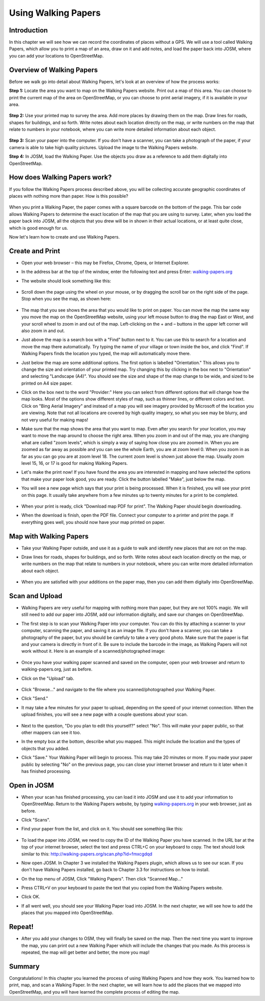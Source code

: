====================
Using Walking Papers
====================

Introduction
------------

In this chapter we will see how we can record the coordinates of places without
a GPS. We will use a tool called Walking Papers, which allow you to print a map
of an area, draw on it and add notes, and load the paper back into JOSM, where
you can add your locations to OpenStreetMap.

Overview of Walking Papers
--------------------------

Before we walk go into detail about Walking Papers, let's look at an overview
of how the process works:

**Step 1:** Locate the area you want to map on the Walking Papers website.
Print out a map of this area.  You can choose to print the current map of the
area on OpenStreetMap, or you can choose to print aerial imagery, if it is
available in your area.

.. figure:: ../_static/papers_site1.png
   :align: center
   :width: 350px

.. figure:: ../_static/papers_site2.png
   :align: center
   :width: 350px

**Step 2:**  Use your printed map to survey the area.  Add more places by
drawing them on the map.  Draw lines for roads, shapes for buildings, and so
forth.  Write notes about each location directly on the map, or write numbers
on the map that relate to numbers in your notebook, where you can write more
detailed information about each object.

.. figure:: ../_static/paper_example.png
   :align: center
   :width: 350px

**Step 3:**  Scan your paper into the computer.  If you don't have a scanner,
you can take a photograph of the paper, if your camera is able to take high
quality pictures.  Upload the image to the Walking Papers website.

**Step 4:** In JOSM, load the Walking Paper.  Use the objects you draw as a
reference to add them digitally into OpenStreetMap.

.. figure:: ../_static/paper_in_josm.png
   :align: center
   :width: 350px

How does Walking Papers work?
-----------------------------

If you follow the Walking Papers process described above, you will be
collecting accurate geographic coordinates of places with nothing more than
paper.  How is this possible?

.. figure:: ../_static/papers_qrc.png
   :align: center

When you print a Walking Paper, the paper comes with a square barcode on the
bottom of the page.  This bar code allows Walking Papers to determine the exact
location of the map that you are using to survey.  Later, when you load the
paper back into JOSM, all the objects that you drew will be in shown in their
actual locations, or at least quite close, which is good enough for us.

Now let's learn how to create and use Walking Papers.

Create and Print
----------------

* Open your web browser – this may be Firefox, Chrome, Opera, or Internet
  Explorer.
* In the address bar at the top of the window, enter the following text and
  press Enter: `walking-papers.org <http://walking-papers.org/>`_
* The website should look something like this:

  .. figure:: ../_static/papers_site1.png
     :align: center
     :width: 350px

* Scroll down the page using the wheel on your mouse, or by dragging the scroll
  bar on the right side of the page.  Stop when you see the map, as shown here:

  .. figure:: ../_static/paper_create_map.png
     :align: center
     :width: 350px

* The map that you see shows the area that you would like to print on paper.
  You can move the map the same way you move the map on the OpenStreetMap
  website, using your left mouse button to drag the map East or West, and your
  scroll wheel to zoom in and out of the map.  Left-clicking on the + and –
  buttons in the upper left corner will also zoom in and out.
* Just above the map is a search box with a "Find" button next to it.  You can
  use this to search for a location and move the map there automatically.  Try
  typing the name of your village or town inside the box, and click "Find".  If
  Walking Papers finds the location you typed, the map will automatically move
  there.
* Just below the map are some additional options.  The first option is labelled
  "Orientation."  This allows you to change the size and orientation of your
  printed map.  Try changing this by clicking in the box next to "Orientation"
  and selecting "Landscape (A4)".  You should see the size and shape of the map
  change to be wide, and sized to be printed on A4 size paper.
* Click on the box next to the word "Provider:"  Here you can select from
  different options that will change how the map looks.  Most of the options
  show different styles of map, such as thinner lines, or different colors and
  text.  Click on "Bing Aerial Imagery" and instead of a map you will see
  imagery provided by Microsoft of the location you are viewing.  Note that not
  all locations are covered by high quality imagery, so what you see may be
  blurry, and not very useful for making maps!
* Make sure that the map shows the area that you want to map.  Even after you
  search for your location, you may want to move the map around to choose the
  right area.  When you zoom in and out of the map, you are changing what are
  called "zoom levels", which is simply a way of saying how close you are
  zoomed in.  When you are zoomed as far away as possible and you can see the
  whole Earth, you are at zoom level 0.  When you zoom in as far as you can go
  you are at zoom level 18.  The current zoom level is shown just above the
  map.  Usually zoom level 15, 16, or 17 is good for making Walking Papers.
* Let's make the print now!  If you have found the area you are interested in
  mapping and have selected the options that make your paper look good, you are
  ready.  Click the button labelled "Make", just below the map.
* You will see a new page which says that your print is being processed.  When
  it is finished, you will see your print on this page.  It usually take
  anywhere from a few minutes up to twenty minutes for a print to be completed.

  .. figure:: ../_static/paper_prepare_print.png
     :align: center

* When your print is ready, click "Download map PDF for print".  The Walking
  Paper should begin downloading.
* When the download is finish, open the PDF file.  Connect your computer to a
  printer and print the page.  If everything goes well, you should now have
  your map printed on paper.

Map with Walking Papers
-----------------------

* Take your Walking Paper outside, and use it as a guide to walk and identify
  new places that are not on the map.
* Draw lines for roads, shapes for buildings, and so forth.  Write notes about
  each location directly on the map, or write numbers on the map that relate to
  numbers in your notebook, where you can write more detailed information about
  each object.

  .. figure:: ../_static/paper_example.png
     :align: center
     :width: 350px

* When you are satisfied with your additions on the paper map, then you can add
  them digitally into OpenStreetMap.

Scan and Upload
---------------

* Walking Papers are very useful for mapping with nothing more than paper, but
  they are not 100% magic.  We will still need to add our paper into JOSM, add
  our information digitally, and save our changes on OpenStreetMap.
* The first step is to scan your Walking Paper into your computer.  You can do
  this by attaching a scanner to your computer, scanning the paper, and saving
  it as an image file.  If you don't have a scanner, you can take a photography
  of the paper, but you should be carefuly to take a very good photo.  Make
  sure that the paper is flat and your camera is directly in front of it.  Be
  sure to include the barcode in the image, as Walking Papers will not work
  without it.  Here is an example of a scanned/photographed image:

  .. figure:: ../_static/paper_example2.png
     :align: center
     :width: 350px

* Once you have your walking paper scanned and saved on the computer, open your
  web browser and return to walking-papers.org, just as before.
* Click on the "Upload" tab.

  .. figure:: ../_static/paper_upload.png
     :align: center
     :width: 500px

* Click "Browse..." and navigate to the file where you scanned/photographed
  your Walking Paper.
* Click "Send."
* It may take a few minutes for your paper to upload, depending on the speed of
  your internet connection.  When the upload finishes, you will see a new page
  with a couple questions about your scan.

  .. figure:: ../_static/paper_upload2.png
     :align: center
     :width: 350px

* Next to the question, "Do you plan to edit this yourself?" select "No".  This
  will make your paper public, so that other mappers can see it too.
* In the empty box at the bottom, describe what you mapped.  This might include
  the location and the types of objects that you added.
* Click "Save."  Your Walking Paper will begin to process.  This may take 20
  minutes or more.  If you made your paper public by selecting "No" on the
  previous page, you can close your internet browser and return to it later
  when it has finished processing.

Open in JOSM
------------

* When your scan has finished processing, you can load it into JOSM and use it
  to add your information to OpenStreetMap.  Return to the Walking Papers
  website, by typing `walking-papers.org <http://walking-papers.org/>`_ in your
  web browser, just as before.
* Click "Scans".
* Find your paper from the list, and click on it.  You should see something
  like this:

  .. figure:: ../_static/paper_scanned.png
     :align: center
     :width: 350px

* To load the paper into JOSM, we need to copy the ID of the Walking Paper you
  have scanned.  In the URL bar at the top of your internet browser, select the
  text and press CTRL+C on your keyboard to copy.  The text should look similar
  to this:  http://walking-papers.org/scan.php?id=fmxcgdqd
* Now open JOSM.  In Chapter 3 we installed the Walking Papers plugin, which
  allows us to see our scan.  If you don't have Walking Papers installed, go
  back to Chapter 3.3 for instructions on how to install.
* On the top menu of JOSM, Click "Walking Papers".  Then click "Scanned Map..."
* Press CTRL+V on your keyboard to paste the text that you copied from the
  Walking Papers website.
* Click OK.
* If all went well, you should see your Walking Paper load into JOSM.  In the
  next chapter, we will see how to add the places that you mapped into
  OpenStreetMap.

Repeat!
-------

* After you add your changes to OSM, they will finally be saved on the map.
  Then the next time you want to improve the map, you can print out a new
  Walking Paper which will include the changes that you made.  As this process
  is repeated, the map will get better and better, the more you map!


Summary
-------

Congratulations!  In this chapter you learned the process of using Walking
Papers and how they work.  You learned how to print, map, and scan a Walking
Paper.  In the next chapter, we will learn how to add the places that we mapped
into OpenStreetMap, and you will have learned the complete process of editing
the map.
